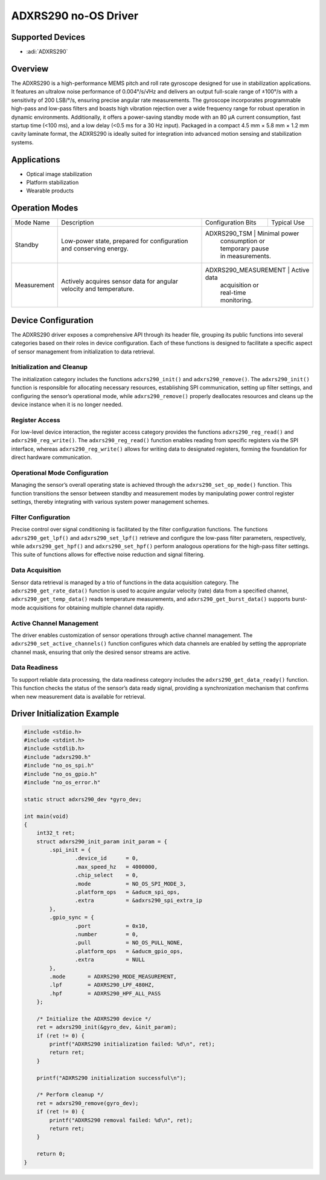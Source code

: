 ADXRS290 no-OS Driver
=====================

Supported Devices
-----------------

- :adi:`ADXRS290`

Overview
--------

The ADXRS290 is a high-performance MEMS pitch and roll rate gyroscope
designed for use in stabilization applications. It features an ultralow
noise performance of 0.004°/s/√Hz and delivers an output full-scale
range of ±100°/s with a sensitivity of 200 LSB/°/s, ensuring precise
angular rate measurements. The gyroscope incorporates programmable
high-pass and low-pass filters and boasts high vibration rejection over
a wide frequency range for robust operation in dynamic environments.
Additionally, it offers a power-saving standby mode with an 80 µA
current consumption, fast startup time (<100 ms), and a low delay (<0.5
ms for a 30 Hz input). Packaged in a compact 4.5 mm × 5.8 mm × 1.2 mm
cavity laminate format, the ADXRS290 is ideally suited for integration
into advanced motion sensing and stabilization systems.

Applications
------------

- Optical image stabilization
- Platform stabilization
- Wearable products

Operation Modes
----------------

+-----------------+--------------------+----------------------+------------------+
| Mode Name       | Description        | Configuration Bits   | Typical Use      |
+-----------------+--------------------+----------------------+------------------+
| Standby         | Low-power state,   | ADXRS290_TSM         | Minimal power    |
|                 | prepared for       |                      | consumption or   |
|                 | configuration and  |                      | temporary pause  |
|                 | conserving energy. |                      | in measurements. |
+-----------------+--------------------+---------------------+-------------------+
| Measurement     | Actively acquires  | ADXRS290_MEASUREMENT | Active data      |
|                 | sensor data for    |                      | acquisition or   |
|                 | angular velocity   |                      | real-time        |
|                 | and temperature.   |                      | monitoring.      |
+-----------------+--------------------+----------------------+------------------+

Device Configuration
--------------------

The ADXRS290 driver exposes a comprehensive API through its header file,
grouping its public functions into several categories based on their
roles in device configuration. Each of these functions is designed to
facilitate a specific aspect of sensor management from initialization to
data retrieval.

Initialization and Cleanup
~~~~~~~~~~~~~~~~~~~~~~~~~~

The initialization category includes the functions ``adxrs290_init()``
and ``adxrs290_remove()``. The ``adxrs290_init()`` function is
responsible for allocating necessary resources, establishing SPI
communication, setting up filter settings, and configuring the sensor’s
operational mode, while ``adxrs290_remove()`` properly deallocates
resources and cleans up the device instance when it is no longer needed.

Register Access
~~~~~~~~~~~~~~~

For low-level device interaction, the register access category provides
the functions ``adxrs290_reg_read()`` and ``adxrs290_reg_write()``. The
``adxrs290_reg_read()`` function enables reading from specific registers
via the SPI interface, whereas ``adxrs290_reg_write()`` allows for
writing data to designated registers, forming the foundation for direct
hardware communication.

Operational Mode Configuration
~~~~~~~~~~~~~~~~~~~~~~~~~~~~~~

Managing the sensor’s overall operating state is achieved through the
``adxrs290_set_op_mode()`` function. This function transitions the
sensor between standby and measurement modes by manipulating power
control register settings, thereby integrating with various system power
management schemes.

Filter Configuration
~~~~~~~~~~~~~~~~~~~~

Precise control over signal conditioning is facilitated by the filter
configuration functions. The functions ``adxrs290_get_lpf()`` and
``adxrs290_set_lpf()`` retrieve and configure the low-pass filter
parameters, respectively, while ``adxrs290_get_hpf()`` and
``adxrs290_set_hpf()`` perform analogous operations for the high-pass
filter settings. This suite of functions allows for effective noise
reduction and signal filtering.

Data Acquisition
~~~~~~~~~~~~~~~~

Sensor data retrieval is managed by a trio of functions in the data
acquisition category. The ``adxrs290_get_rate_data()`` function is used
to acquire angular velocity (rate) data from a specified channel,
``adxrs290_get_temp_data()`` reads temperature measurements, and
``adxrs290_get_burst_data()`` supports burst-mode acquisitions for
obtaining multiple channel data rapidly.

Active Channel Management
~~~~~~~~~~~~~~~~~~~~~~~~~

The driver enables customization of sensor operations through active
channel management. The ``adxrs290_set_active_channels()`` function
configures which data channels are enabled by setting the appropriate
channel mask, ensuring that only the desired sensor streams are active.

Data Readiness
~~~~~~~~~~~~~~

To support reliable data processing, the data readiness category
includes the ``adxrs290_get_data_ready()`` function. This function
checks the status of the sensor’s data ready signal, providing a
synchronization mechanism that confirms when new measurement data is
available for retrieval.

Driver Initialization Example
------------------------------

.. code-block:: C

    #include <stdio.h>
    #include <stdint.h>
    #include <stdlib.h>
    #include "adxrs290.h"
    #include "no_os_spi.h"
    #include "no_os_gpio.h"
    #include "no_os_error.h"

    static struct adxrs290_dev *gyro_dev;

    int main(void)
    {
        int32_t ret;
        struct adxrs290_init_param init_param = {
            .spi_init = {
                    .device_id      = 0,
                    .max_speed_hz   = 4000000,
                    .chip_select    = 0,
                    .mode           = NO_OS_SPI_MODE_3,
                    .platform_ops   = &aducm_spi_ops,
                    .extra          = &adxrs290_spi_extra_ip
            },
            .gpio_sync = {
                    .port           = 0x10,
                    .number         = 0,
                    .pull           = NO_OS_PULL_NONE,
                    .platform_ops   = &aducm_gpio_ops,
                    .extra          = NULL
            },
            .mode       = ADXRS290_MODE_MEASUREMENT,
            .lpf        = ADXRS290_LPF_480HZ,
            .hpf        = ADXRS290_HPF_ALL_PASS
        };

        /* Initialize the ADXRS290 device */
        ret = adxrs290_init(&gyro_dev, &init_param);
        if (ret != 0) {
            printf("ADXRS290 initialization failed: %d\n", ret);
            return ret;
        }

        printf("ADXRS290 initialization successful\n");

        /* Perform cleanup */
        ret = adxrs290_remove(gyro_dev);
        if (ret != 0) {
            printf("ADXRS290 removal failed: %d\n", ret);
            return ret;
        }

        return 0;
    }
